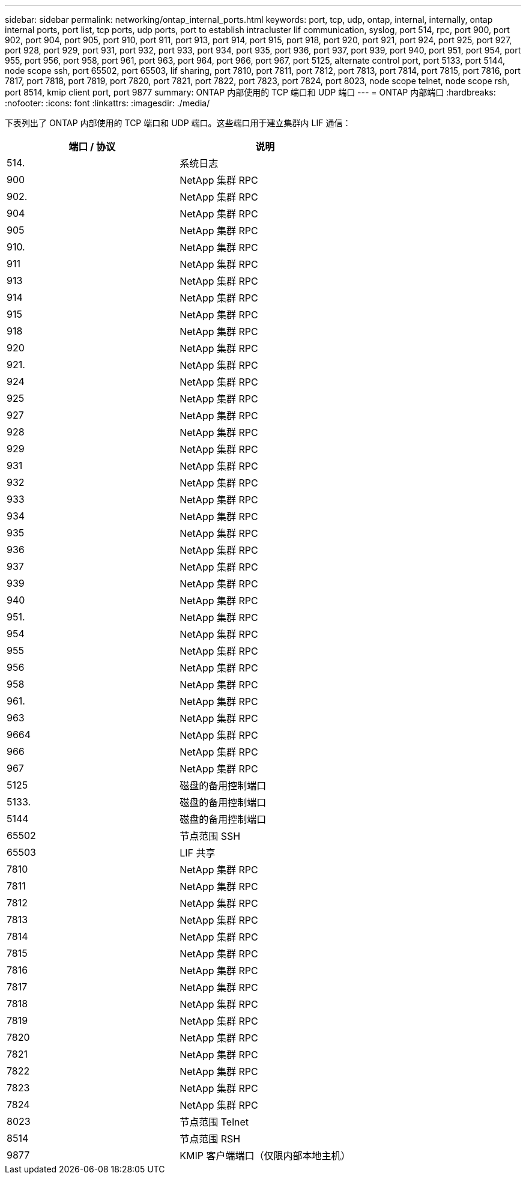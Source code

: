 ---
sidebar: sidebar 
permalink: networking/ontap_internal_ports.html 
keywords: port, tcp, udp, ontap, internal, internally, ontap internal ports, port list, tcp ports, udp ports, port to establish intracluster lif communication, syslog, port 514, rpc, port 900, port 902, port 904, port 905, port 910, port 911, port 913, port 914, port 915, port 918, port 920, port 921, port 924, port 925, port 927, port 928, port 929, port 931, port 932, port 933, port 934, port 935, port 936, port 937, port 939, port 940, port 951, port 954, port 955, port 956, port 958, port 961, port 963, port 964, port 966, port 967, port 5125, alternate control port, port 5133, port 5144, node scope ssh, port 65502, port 65503, lif sharing, port 7810, port 7811, port 7812, port 7813, port 7814, port 7815, port 7816, port 7817, port 7818, port 7819, port 7820, port 7821, port 7822, port 7823, port 7824, port 8023, node scope telnet, node scope rsh, port 8514, kmip client port, port 9877 
summary: ONTAP 内部使用的 TCP 端口和 UDP 端口 
---
= ONTAP 内部端口
:hardbreaks:
:nofooter: 
:icons: font
:linkattrs: 
:imagesdir: ./media/


[role="lead"]
下表列出了 ONTAP 内部使用的 TCP 端口和 UDP 端口。这些端口用于建立集群内 LIF 通信：

[cols="2*"]
|===
| 端口 / 协议 | 说明 


| 514. | 系统日志 


| 900 | NetApp 集群 RPC 


| 902. | NetApp 集群 RPC 


| 904 | NetApp 集群 RPC 


| 905 | NetApp 集群 RPC 


| 910. | NetApp 集群 RPC 


| 911 | NetApp 集群 RPC 


| 913 | NetApp 集群 RPC 


| 914 | NetApp 集群 RPC 


| 915 | NetApp 集群 RPC 


| 918 | NetApp 集群 RPC 


| 920 | NetApp 集群 RPC 


| 921. | NetApp 集群 RPC 


| 924 | NetApp 集群 RPC 


| 925 | NetApp 集群 RPC 


| 927 | NetApp 集群 RPC 


| 928 | NetApp 集群 RPC 


| 929 | NetApp 集群 RPC 


| 931 | NetApp 集群 RPC 


| 932 | NetApp 集群 RPC 


| 933 | NetApp 集群 RPC 


| 934 | NetApp 集群 RPC 


| 935 | NetApp 集群 RPC 


| 936 | NetApp 集群 RPC 


| 937 | NetApp 集群 RPC 


| 939 | NetApp 集群 RPC 


| 940 | NetApp 集群 RPC 


| 951. | NetApp 集群 RPC 


| 954 | NetApp 集群 RPC 


| 955 | NetApp 集群 RPC 


| 956 | NetApp 集群 RPC 


| 958 | NetApp 集群 RPC 


| 961. | NetApp 集群 RPC 


| 963 | NetApp 集群 RPC 


| 9664 | NetApp 集群 RPC 


| 966 | NetApp 集群 RPC 


| 967 | NetApp 集群 RPC 


| 5125 | 磁盘的备用控制端口 


| 5133. | 磁盘的备用控制端口 


| 5144 | 磁盘的备用控制端口 


| 65502 | 节点范围 SSH 


| 65503 | LIF 共享 


| 7810 | NetApp 集群 RPC 


| 7811 | NetApp 集群 RPC 


| 7812 | NetApp 集群 RPC 


| 7813 | NetApp 集群 RPC 


| 7814 | NetApp 集群 RPC 


| 7815 | NetApp 集群 RPC 


| 7816 | NetApp 集群 RPC 


| 7817 | NetApp 集群 RPC 


| 7818 | NetApp 集群 RPC 


| 7819 | NetApp 集群 RPC 


| 7820 | NetApp 集群 RPC 


| 7821 | NetApp 集群 RPC 


| 7822 | NetApp 集群 RPC 


| 7823 | NetApp 集群 RPC 


| 7824 | NetApp 集群 RPC 


| 8023 | 节点范围 Telnet 


| 8514 | 节点范围 RSH 


| 9877 | KMIP 客户端端口（仅限内部本地主机） 
|===